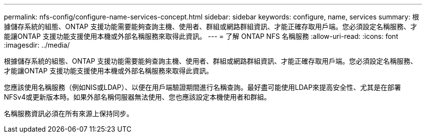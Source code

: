 ---
permalink: nfs-config/configure-name-services-concept.html 
sidebar: sidebar 
keywords: configure, name, services 
summary: 根據儲存系統的組態、ONTAP 支援功能需要能夠查詢主機、使用者、群組或網路群組資訊、才能正確存取用戶端。您必須設定名稱服務、才能讓ONTAP 支援功能支援使用本機或外部名稱服務來取得此資訊。 
---
= 了解 ONTAP NFS 名稱服務
:allow-uri-read: 
:icons: font
:imagesdir: ../media/


[role="lead"]
根據儲存系統的組態、ONTAP 支援功能需要能夠查詢主機、使用者、群組或網路群組資訊、才能正確存取用戶端。您必須設定名稱服務、才能讓ONTAP 支援功能支援使用本機或外部名稱服務來取得此資訊。

您應該使用名稱服務（例如NIS或LDAP）、以便在用戶端驗證期間進行名稱查詢。最好盡可能使用LDAP來提高安全性、尤其是在部署NFSv4或更新版本時。如果外部名稱伺服器無法使用、您也應該設定本機使用者和群組。

名稱服務資訊必須在所有來源上保持同步。
